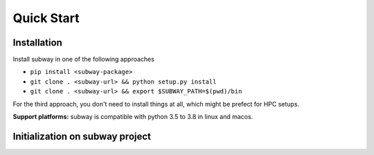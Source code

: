 Quick Start
=============

Installation
--------------

Install subway in one of the following approaches

- ``pip install <subway-package>``

- ``git clone . <subway-url> && python setup.py install``

- ``git clone . <subway-url> && export $SUBWAY_PATH=$(pwd)/bin``


For the third approach, you don't need to install things at all,
which might be prefect for HPC setups.

**Support platforms:** subway is compatible with python 3.5 to 3.8 in linux and macos.


Initialization on subway project
------------------------------------------------------